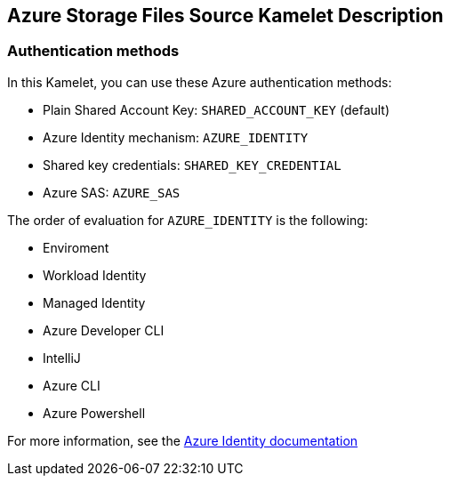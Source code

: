 == Azure Storage Files Source Kamelet Description

=== Authentication methods

In this Kamelet, you can use these Azure authentication methods:

- Plain Shared Account Key:  `SHARED_ACCOUNT_KEY` (default)
- Azure Identity mechanism:  `AZURE_IDENTITY`
- Shared key credentials: `SHARED_KEY_CREDENTIAL`
- Azure SAS: `AZURE_SAS`

The order of evaluation for `AZURE_IDENTITY` is the following:

 - Enviroment
 - Workload Identity 
 - Managed Identity 
 - Azure Developer CLI 
 - IntelliJ
 - Azure CLI
 - Azure Powershell

For more information, see the https://learn.microsoft.com/en-us/java/api/overview/azure/identity-readme[Azure Identity documentation]

